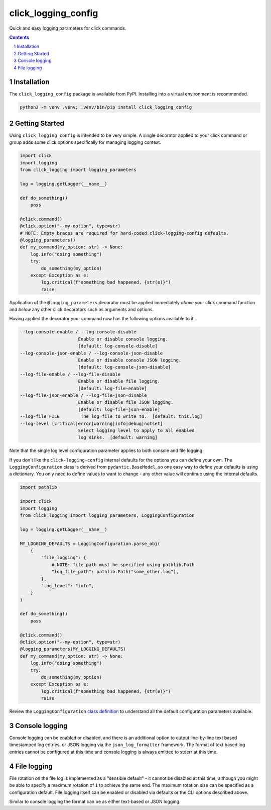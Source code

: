 click_logging_config
====================

Quick and easy logging parameters for click commands.


.. contents::

.. section-numbering::


Installation
------------

The ``click_logging_config`` package is available from PyPI. Installing
into a virtual environment is recommended.

.. code-block::

   python3 -m venv .venv; .venv/bin/pip install click_logging_config


Getting Started
---------------

Using ``click_logging_config`` is intended to be very simple. A single
decorator applied to your click command or group adds some click options
specifically for managing logging context.

.. code-block::

   import click
   import logging
   from click_logging import logging_parameters

   log = logging.getLogger(__name__)

   def do_something()
       pass

   @click.command()
   @click.option("--my-option", type=str)
   # NOTE: Empty braces are required for hard-coded click-logging-config defaults.
   @logging_parameters()
   def my_command(my_option: str) -> None:
       log.info("doing something")
       try:
           do_something(my_option)
       except Exception as e:
           log.critical(f"something bad happened, {str(e)}")
           raise


Application of the ``@logging_parameters`` decorator must be applied immediately
*above* your click command function and *below* any other click decorators such
as arguments and options.

Having applied the decorator your command now has the following options
available to it.

.. code-block::

     --log-console-enable / --log-console-disable
                           Enable or disable console logging.
                           [default: log-console-disable]
     --log-console-json-enable / --log-console-json-disable
                           Enable or disable console JSON logging.
                           [default: log-console-json-disable]
     --log-file-enable / --log-file-disable
                           Enable or disable file logging.
                           [default: log-file-enable]
     --log-file-json-enable / --log-file-json-disable
                           Enable or disable file JSON logging.
                           [default: log-file-json-enable]
     --log-file FILE        The log file to write to.  [default: this.log]
     --log-level [critical|error|warning|info|debug|notset]
                           Select logging level to apply to all enabled
                           log sinks.  [default: warning]

Note that the single log level configuration parameter applies to both console
and file logging.

If you don't like the ``click-logging-config`` internal defaults for the options
you can define your own. The ``LoggingConfiguration`` class is derived from
``pydantic.BaseModel``, so one easy way to define your defaults is using a
dictionary. You only need to define values to want to change - any other value
will continue using the internal defaults.

.. code-block::

   import pathlib

   import click
   import logging
   from click_logging import logging_parameters, LoggingConfiguration

   log = logging.getLogger(__name__)

   MY_LOGGING_DEFAULTS = LoggingConfiguration.parse_obj(
       {
           "file_logging": {
               # NOTE: file path must be specified using pathlib.Path
               "log_file_path": pathlib.Path("some_other.log"),
           },
           "log_level": "info",
       }
   )

   def do_something()
       pass

   @click.command()
   @click.option("--my-option", type=str)
   @logging_parameters(MY_LOGGING_DEFAULTS)
   def my_command(my_option: str) -> None:
       log.info("doing something")
       try:
           do_something(my_option)
       except Exception as e:
           log.critical(f"something bad happened, {str(e)}")
           raise


Review the ``LoggingConfiguration`` `class definition <https://gitlab.com/ci-cd-devops/click_logging_config/-/blob/main/click_logging_config/_logging.py#L52>`_
to understand all the default configuration parameters available.


Console logging
---------------

Console logging can be enabled or disabled, and there is an additional option
to output line-by-line text based timestamped log entries, or JSON logging via
the ``json_log_formatter`` framework. The format of text based log entries
cannot be configured at this time and console logging is always emitted to
stderr at this time.


File logging
------------

File rotation on the file log is implemented as a "sensible default" - it cannot
be disabled at this time, although you might be able to specify a maximum
rotation of ``1`` to achieve the same end. The maximum rotation size can be
specified as a configuration default. File logging itself can be enabled or
disabled via defaults or the CLI options described above.

Similar to console logging the format can be as either text-based or JSON
logging.
